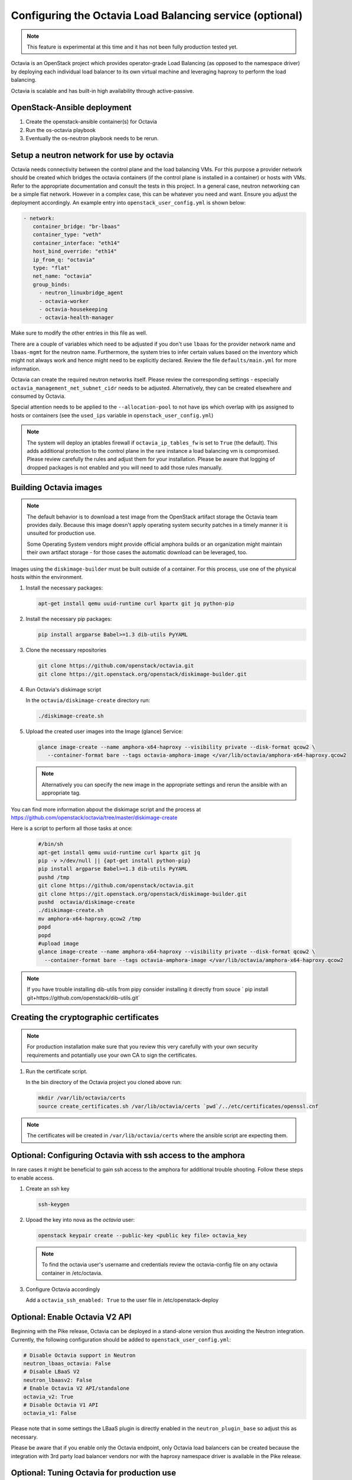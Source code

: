 =========================================================
Configuring the Octavia Load Balancing service (optional)
=========================================================

.. note::

   This feature is experimental at this time and it has not been fully
   production tested yet.

Octavia is an OpenStack project which provides operator-grade Load Balancing
(as opposed to the namespace driver) by deploying each individual load
balancer to its own virtual machine and leveraging haproxy to perform the
load balancing.

Octavia is scalable and has built-in high availability through active-passive.

OpenStack-Ansible deployment
~~~~~~~~~~~~~~~~~~~~~~~~~~~~

#. Create the openstack-ansible container(s) for Octavia
#. Run the os-octavia playbook
#. Eventually the os-neutron playbook needs to be rerun.

Setup a neutron network for use by octavia
~~~~~~~~~~~~~~~~~~~~~~~~~~~~~~~~~~~~~~~~~~

Octavia needs connectivity between the control plane and the
load balancing VMs. For this purpose a provider network should be
created which bridges the octavia containers (if the control plane is installed
in a container) or hosts with VMs. Refer to the appropriate documentation
and consult the tests in this project. In a general case, neutron networking
can be a simple flat network. However in a complex case, this can be whatever
you need and want. Ensure you adjust the deployment accordingly. An example
entry into ``openstack_user_config.yml`` is shown below:

.. code-block:: yaml

     - network:
        container_bridge: "br-lbaas"
        container_type: "veth"
        container_interface: "eth14"
        host_bind_override: "eth14"
        ip_from_q: "octavia"
        type: "flat"
        net_name: "octavia"
        group_binds:
          - neutron_linuxbridge_agent
          - octavia-worker
          - octavia-housekeeping
          - octavia-health-manager

Make sure to modify the other entries in this file as well.

There are a couple of variables which need to be adjusted if you don't use
``lbaas`` for the provider network name and ``lbaas-mgmt`` for the neutron
name. Furthermore, the system tries to infer certain values based on the
inventory which might not always work and hence might need to be explicitly
declared. Review the file ``defaults/main.yml`` for more information.

Octavia can create the required neutron networks itself. Please review the
corresponding settings - especially ``octavia_management_net_subnet_cidr``
needs to be adjusted. Alternatively, they can be created elsewhere and
consumed by Octavia.

Special attention needs to be applied to the ``--allocation-pool`` to not have
ips which overlap with ips assigned to hosts or containers (see the
``used_ips`` variable in ``openstack_user_config.yml``)

.. note::
    The system will deploy an iptables firewall if ``octavia_ip_tables_fw`` is set
    to ``True`` (the default). This adds additional protection to the control plane
    in the rare instance a load balancing vm is compromised. Please review carefully
    the rules and adjust them for your installation. Please be aware that logging
    of dropped packages is not enabled and you will need to add those rules manually.

Building Octavia images
~~~~~~~~~~~~~~~~~~~~~~~

.. note::
    The default behavior is to download a test image from the OpenStack artifact
    storage the Octavia team provides daily. Because this image doesn't apply
    operating system security patches in a timely manner it is unsuited
    for production use.

    Some Operating System vendors might provide official amphora builds or an
    organization might maintain their own artifact storage - for those cases the
    automatic download can be leveraged, too.

Images using the ``diskimage-builder`` must be built outside of a container.
For this process, use one of the physical hosts within the environment.

#. Install the necessary packages:

   .. code-block:: bash

      apt-get install qemu uuid-runtime curl kpartx git jq python-pip

#. Install the necessary pip packages:

   .. code-block:: bash

     pip install argparse Babel>=1.3 dib-utils PyYAML

#. Clone the necessary repositories

   .. code-block:: bash

     git clone https://github.com/openstack/octavia.git
     git clone https://git.openstack.org/openstack/diskimage-builder.git


#. Run Octavia's diskimage script

   In the ``octavia/diskimage-create`` directory run:

   .. code-block:: bash

     ./diskimage-create.sh


#. Upload the created user images into the Image (glance) Service:

   .. code-block:: bash

      glance image-create --name amphora-x64-haproxy --visibility private --disk-format qcow2 \
         --container-format bare --tags octavia-amphora-image </var/lib/octavia/amphora-x64-haproxy.qcow2

   .. note::
        Alternatively you can specify the new image in the appropriate settings and rerun the
        ansible with an appropriate tag.

You can find more information abpout the diskimage script and the process at
https://github.com/openstack/octavia/tree/master/diskimage-create

Here is a script to perform all those tasks at once:

   .. code-block:: bash

          #/bin/sh
          apt-get install qemu uuid-runtime curl kpartx git jq
          pip -v >/dev/null || {apt-get install python-pip}
          pip install argparse Babel>=1.3 dib-utils PyYAML
          pushd /tmp
          git clone https://github.com/openstack/octavia.git
          git clone https://git.openstack.org/openstack/diskimage-builder.git
          pushd  octavia/diskimage-create
          ./diskimage-create.sh
          mv amphora-x64-haproxy.qcow2 /tmp
          popd
          popd
          #upload image
          glance image-create --name amphora-x64-haproxy --visibility private --disk-format qcow2 \
            --container-format bare --tags octavia-amphora-image </var/lib/octavia/amphora-x64-haproxy.qcow2

.. note::
    If you have trouble installing dib-utils from pipy consider installing it directly from souce
    ` pip install git+https://github.com/openstack/dib-utils.git`

Creating the cryptographic certificates
~~~~~~~~~~~~~~~~~~~~~~~~~~~~~~~~~~~~~~~

.. note::
    For production installation make sure that you review this very carefully with your
    own security requirements and potantially use your own CA to sign the certificates.

#. Run the certificate script.

   In the bin directory of the Octavia project you cloned above run:

   .. code-block:: bash

      mkdir /var/lib/octavia/certs
      source create_certificates.sh /var/lib/octavia/certs `pwd`/../etc/certificates/openssl.cnf

.. note::
   The certificates will be created in ``/var/lib/octavia/certs`` where the
   ansible script are expecting them.

Optional: Configuring Octavia with ssh access to the amphora
~~~~~~~~~~~~~~~~~~~~~~~~~~~~~~~~~~~~~~~~~~~~~~~~~~~~~~~~~~~~

In rare cases it might be beneficial to gain ssh access to the
amphora for additional trouble shooting. Follow these steps to
enable access.

#. Create an ssh key

   .. code-block:: bash

      ssh-keygen

#. Upoad the key into nova as the *octavia* user:

   .. code-block:: bash

     openstack keypair create --public-key <public key file> octavia_key

   .. note::
      To find the octavia user's username and credentials review
      the octavia-config file
      on any octavia container in /etc/octavia.

#. Configure Octavia accordingly

   Add a ``octavia_ssh_enabled: True`` to the user file in
   /etc/openstack-deploy


Optional: Enable Octavia V2 API
~~~~~~~~~~~~~~~~~~~~~~~~~~~~~~~

Beginning with the Pike release, Octavia can be deployed in a stand-alone
version thus avoiding the Neutron integration. Currently, the following
configuration should be added to ``openstack_user_config.yml``:

.. code-block:: yaml

  # Disable Octavia support in Neutron
  neutron_lbaas_octavia: False
  # Disable LBaaS V2
  neutron_lbaasv2: False
  # Enable Octavia V2 API/standalone
  octavia_v2: True
  # Disable Octavia V1 API
  octavia_v1: False

Please note that in some settings the LBaaS plugin is directly enabled in the
``neutron_plugin_base`` so adjust this as necessary.

Please be aware that if you enable only the Octavia endpoint, only
Octavia load balancers can be created because the integration with 3rd party
load balancer vendors nor with the haproxy namespace driver is available
in the Pike release.

Optional: Tuning Octavia for production use
~~~~~~~~~~~~~~~~~~~~~~~~~~~~~~~~~~~~~~~~~~~

Please have a close look at the ``main.yml`` for tunable parameters.
The most important change is to set Octavia into ACTIVE_STANDBY mode
by adding ``octavia_loadbalancer_topology: ACTIVE_STANDBY`` and
``octavia_enable_anti_affinity=True`` to ensure that the active and passive
amphora are (depending on the anti-affinity filter deployed in nova)  on two
different hosts to the user file in /etc/openstack-deploy

To speed up the creation of load balancers or in a SINGLE topolgy
to speed up the failover a spare pool can be used.
The variable ``octavia_spare_amphora_pool_size`` controls
the size of the pool. The system will try
to prebuild this number so using too big a number will
consumes a lot of unnecessary resources.


